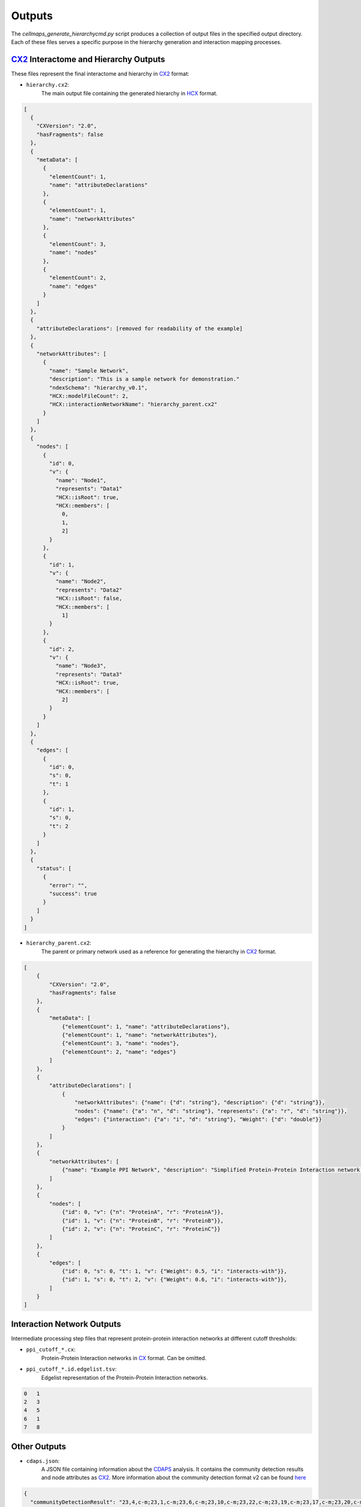 =======
Outputs
=======

The `cellmaps_generate_hierarchycmd.py` script produces a collection of output files in the specified output directory.
Each of these files serves a specific purpose in the hierarchy generation and interaction mapping processes.

CX2_ Interactome and Hierarchy Outputs
----------------------------------------
These files represent the final interactome and hierarchy in CX2_ format:

- ``hierarchy.cx2``:
    The main output file containing the generated hierarchy in HCX_ format.

.. code-block::

    [
      {
        "CXVersion": "2.0",
        "hasFragments": false
      },
      {
        "metaData": [
          {
            "elementCount": 1,
            "name": "attributeDeclarations"
          },
          {
            "elementCount": 1,
            "name": "networkAttributes"
          },
          {
            "elementCount": 3,
            "name": "nodes"
          },
          {
            "elementCount": 2,
            "name": "edges"
          }
        ]
      },
      {
        "attributeDeclarations": [removed for readability of the example]
      },
      {
        "networkAttributes": [
          {
            "name": "Sample Network",
            "description": "This is a sample network for demonstration."
            "ndexSchema": "hierarchy_v0.1",
            "HCX::modelFileCount": 2,
            "HCX::interactionNetworkName": "hierarchy_parent.cx2"
          }
        ]
      },
      {
        "nodes": [
          {
            "id": 0,
            "v": {
              "name": "Node1",
              "represents": "Data1"
              "HCX::isRoot": true,
              "HCX::members": [
                0,
                1,
                2]
            }
          },
          {
            "id": 1,
            "v": {
              "name": "Node2",
              "represents": "Data2"
              "HCX::isRoot": false,
              "HCX::members": [
                1]
            }
          },
          {
            "id": 2,
            "v": {
              "name": "Node3",
              "represents": "Data3"
              "HCX::isRoot": true,
              "HCX::members": [
                2]
            }
          }
        ]
      },
      {
        "edges": [
          {
            "id": 0,
            "s": 0,
            "t": 1
          },
          {
            "id": 1,
            "s": 0,
            "t": 2
          }
        ]
      },
      {
        "status": [
          {
            "error": "",
            "success": true
          }
        ]
      }
    ]


- ``hierarchy_parent.cx2``:
    The parent or primary network used as a reference for generating the hierarchy in CX2_ format.

.. code-block::

    [
        {
            "CXVersion": "2.0",
            "hasFragments": false
        },
        {
            "metaData": [
                {"elementCount": 1, "name": "attributeDeclarations"},
                {"elementCount": 1, "name": "networkAttributes"},
                {"elementCount": 3, "name": "nodes"},
                {"elementCount": 2, "name": "edges"}
            ]
        },
        {
            "attributeDeclarations": [
                {
                    "networkAttributes": {"name": {"d": "string"}, "description": {"d": "string"}},
                    "nodes": {"name": {"a": "n", "d": "string"}, "represents": {"a": "r", "d": "string"}},
                    "edges": {"interaction": {"a": "i", "d": "string"}, "Weight": {"d": "double"}}
                }
            ]
        },
        {
            "networkAttributes": [
                {"name": "Example PPI Network", "description": "Simplified Protein-Protein Interaction network example"}
            ]
        },
        {
            "nodes": [
                {"id": 0, "v": {"n": "ProteinA", "r": "ProteinA"}},
                {"id": 1, "v": {"n": "ProteinB", "r": "ProteinB"}},
                {"id": 2, "v": {"n": "ProteinC", "r": "ProteinC"}}
            ]
        },
        {
            "edges": [
                {"id": 0, "s": 0, "t": 1, "v": {"Weight": 0.5, "i": "interacts-with"}},
                {"id": 1, "s": 0, "t": 2, "v": {"Weight": 0.6, "i": "interacts-with"}},
            ]
        }
    ]


Interaction Network Outputs
---------------------------
Intermediate processing step files that represent protein-protein interaction networks at different cutoff thresholds:

- ``ppi_cutoff_*.cx``:
    Protein-Protein Interaction networks in CX_ format. Can be omitted.

- ``ppi_cutoff_*.id.edgelist.tsv``:
    Edgelist representation of the Protein-Protein Interaction networks.

.. code-block::

    0	1
    2	3
    4	5
    6	1
    7	8

Other Outputs
-------------
- ``cdaps.json``:
    A JSON file containing information about the CDAPS_ analysis. It contains the community detection results and node attributes as CX2_.
    More information about the community detection format v2 can be found `here <https://github.com/cytoscape/communitydetection-rest-server/wiki/COMMUNITYDETECTRESULTV2-format>`__

.. code-block::

    {
      "communityDetectionResult": "23,4,c-m;23,1,c-m;23,6,c-m;23,10,c-m;23,22,c-m;23,19,c-m;23,17,c-m;23,20,c-m;23,13,c-m;23,14,c-m;23,11,c-m;23,7,c-m;23,5,c-m;23,18,c-m;23,21,c-m;23,8,c-m;23,12,c-m;23,15,c-m;23,3,c-m;23,0,c-m;23,9,c-m;23,16,c-m;23,2,c-m;24,4,c-m;24,1,c-m;24,6,c-m;24,10,c-m;24,0,c-m;24,20,c-m;24,5,c-m;25,1,c-m;25,6,c-m;25,10,c-m;25,0,c-m;25,20,c-m;26,18,c-m;26,19,c-m;26,17,c-m;26,12,c-m;26,13,c-m;27,8,c-m;27,14,c-m;27,7,c-m;27,11,c-m;28,21,c-m;28,9,c-m;28,2,c-m;28,3,c-m;23,24,c-c;23,26,c-c;23,28,c-c;23,27,c-c;24,25,c-c;",
      "nodeAttributesAsCX2": {
        "attributeDeclarations": [
          {
            "nodes": {
              "HiDeF_persistence": {
                "d": "integer",
                "a": "p1",
                "v": 0
              }
            }
          }
        ],
        "nodes": [
          {
            "id": 23,
            "v": {
              "p1": 0
            }
          },
          {
            "id": 24,
            "v": {
              "p1": 119
            }
          },
          {
            "id": 25,
            "v": {
              "p1": 41
            }
          },
          {
            "id": 26,
            "v": {
              "p1": 171
            }
          },
          {
            "id": 27,
            "v": {
              "p1": 172
            }
          },
          {
            "id": 28,
            "v": {
              "p1": 177
            }
          }
        ]
      }
    }

- ``hidef_output.edges``:
    Contains the edges or interactions in the HiDeF_ generated hierarchy.

.. code-block::

    Cluster0-0	Cluster1-0	default
    Cluster0-0	Cluster1-1	default
    Cluster0-0	Cluster1-2	default
    Cluster0-0	Cluster1-3	default
    Cluster1-0	Cluster2-0	default

- ``hidef_output.nodes``:
    Contains the nodes or entities in the HiDeF_ generated hierarchy.

.. code-block::

    Cluster0-0	23	0 1 10 11 12 13 14 15 16 17 18 19 2 20 21 22 3 4 5 6 7 8 9	0
    Cluster1-0	7	0 1 10 20 4 5 6	119
    Cluster1-1	5	12 13 17 18 19	171
    Cluster2-0	5	0 1 10 20 6	41
    Cluster1-2	4	2 21 3 9	177
    Cluster1-3	4	11 14 7 8	172

- ``hidef_output.pruned.edges``:
    Contains pruned edges after certain filtering (maturing) processes on the original hierarchy.

.. code-block::

    Cluster0-0	Cluster1-0	default
    Cluster0-0	Cluster1-1	default
    Cluster0-0	Cluster1-2	default
    Cluster0-0	Cluster1-3	default
    Cluster1-0	Cluster2-0	default

- ``hidef_output.pruned.nodes``:
    Contains pruned nodes after certain filtering (maturing) processes on the original hierarchy.

.. code-block::

    Cluster0-0	23	3 17 21 4 20 1 10 12 9 14 8 2 15 19 5 11 7 16 18 0 13 22 6	0
    Cluster1-0	7	20 1 5 4 10 0 6	119
    Cluster2-0	5	20 1 10 0 6	41
    Cluster1-1	5	18 19 17 12 13	171
    Cluster1-3	4	14 11 8 7	172
    Cluster1-2	4	21 3 2 9	177

- ``hidef_output.weaver``:
    Information related to the weaving process used in generating the hierarchy.

Logs and Metadata
-----------------
- ``error.log``:
    Contains error messages and exceptions that might have occurred during execution.

- ``output.log``:
    Provides detailed logs about the steps performed and their outcomes.

- ``ro-crate-metadata.json``:
    Metadata in RO-Crate_ format, a community effort to establish a lightweight approach to packaging research data with their metadata.

    It contains general information about the data i.a. ID, Type, Name, Description, contextual definitions,
    Software detail, as well as datasets details of each individual part of the data.

    For example, the metadata for the content of hierarchy.cx provides unique id, context, type, url, name, keywords, etc.
    The url can be used to view the hierarchy in Cytoscape_ Web.

    .. code-block:: json

        {
          "@id": "00000000-0000-0000-0000-000000000000:dataset::4.hierarchy",
          "@context": {
            "@vocab": "https://schema.org/",
            "evi": "https://w3id.org/EVI#"
          },
          "metadataType": "https://w3id.org/EVI#Dataset",
          "url": "https://idekerlab.ndexbio.org/cytoscape/network/aaaaaaaa-aaaa-aaaa-aaaa-aaaaaaaaaaaa",
          "name": "Output Dataset",
          "keywords": [
            "CM4AI",
            "Example",
            "interactome",
            "ppi",
            "network",
            "CX2",
            "file",
            "hierarchy",
            "network",
            "HCX"
          ],
          "description": "CM4AI Example Example input dataset AP-MS edgelist download|IF microscopy merged embedding AP-MS edgelist download|IF microscopy Example input dataset hierarchy model Hierarchy network file",
          "author": "cellmaps_generate_hierarchy",
          "datePublished": "2023-09-21",
          "version": "0.1.0a11",
          "associatedPublication": null,
          "additionalDocumentation": null,
          "format": "HCX",
          "schema": {},
          "generatedBy": [],
          "derivedFrom": [],
          "usedBy": [],
          "contentUrl": "path/hierarchy.hcx"
        }

    Additionally, it contains Computation Details, name, description, Run By etc.

.. _CX: https://cytoscape.org/cx/specification/cytoscape-exchange-format-specification-(version-1)
.. _CX2: https://cytoscape.org/cx/cx2/specification/cytoscape-exchange-format-specification-(version-2)
.. _HCX: https://cytoscape.org/cx/cx2/hcx-specification
.. _CDAPS: https://cdaps.readthedocs.io
.. _HiDeF: https://hidef.readthedocs.io
.. _RO-Crate: https://www.researchobject.org/ro-crate
.. _Cytoscape: https://cytoscape.org/
